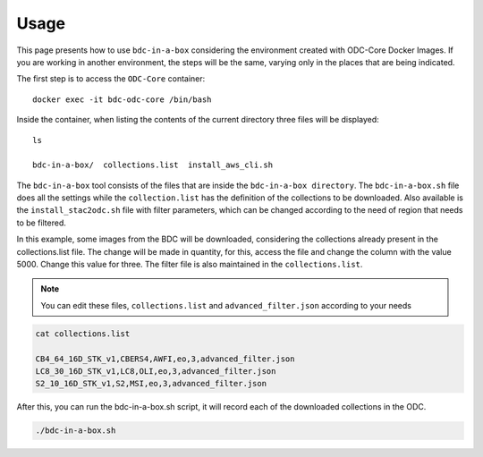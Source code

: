 ..
    This file is part of bdc-odc
    Copyright 2020 INPE.

    bdc-odc is free software; you can redistribute it and/or modify it
    under the terms of the MIT License; see LICENSE file for more details.


Usage
===============

This page presents how to use ``bdc-in-a-box`` considering the environment created with ODC-Core Docker Images. If you are working in another environment, the steps will be the same, varying only in the places that are being indicated.

The first step is to access the ``ODC-Core`` container::

    docker exec -it bdc-odc-core /bin/bash

Inside the container, when listing the contents of the current directory three files will be displayed::

        ls

        bdc-in-a-box/  collections.list  install_aws_cli.sh

The ``bdc-in-a-box`` tool consists of the files that are inside the ``bdc-in-a-box directory``. The ``bdc-in-a-box.sh`` file does all the settings while the ``collection.list`` has the definition of the collections to be downloaded.  Also available is the ``install_stac2odc.sh`` file with filter parameters, which can be changed according to the need of region that needs to be filtered.

In this example, some images from the BDC will be downloaded, considering the collections already present in the collections.list file. The change will be made in quantity, for this, access the file and change the column with the value 5000. Change this value for three. The filter file is also maintained in the ``collections.list``.

.. NOTE::

    You can edit these files, ``collections.list`` and ``advanced_filter.json`` according to your needs

.. code-block:: shell

        cat collections.list

        CB4_64_16D_STK_v1,CBERS4,AWFI,eo,3,advanced_filter.json
        LC8_30_16D_STK_v1,LC8,OLI,eo,3,advanced_filter.json
        S2_10_16D_STK_v1,S2,MSI,eo,3,advanced_filter.json


After this, you can run the bdc-in-a-box.sh script, it will record each of the downloaded collections in the ODC.

.. code-block:: shell

        ./bdc-in-a-box.sh
